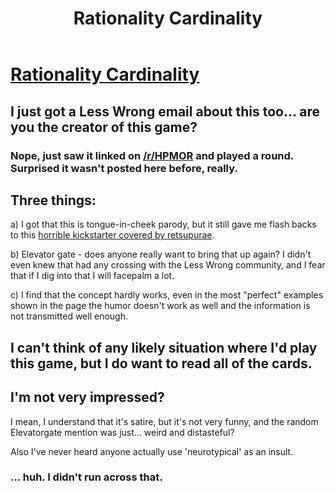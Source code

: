 #+TITLE: Rationality Cardinality

* [[http://rationalitycardinality.com/][Rationality Cardinality]]
:PROPERTIES:
:Author: MugaSofer
:Score: 10
:DateUnix: 1443975054.0
:DateShort: 2015-Oct-04
:END:

** I just got a Less Wrong email about this too... are you the creator of this game?
:PROPERTIES:
:Author: notmy2ndopinion
:Score: 1
:DateUnix: 1443978392.0
:DateShort: 2015-Oct-04
:END:

*** Nope, just saw it linked on [[/r/HPMOR]] and played a round. Surprised it wasn't posted here before, really.
:PROPERTIES:
:Author: MugaSofer
:Score: 1
:DateUnix: 1443979089.0
:DateShort: 2015-Oct-04
:END:


** Three things:

a) I got that this is tongue-in-cheek parody, but it still gave me flash backs to this [[https://www.youtube.com/watch?v=PwZsSfu6QmY][horrible kickstarter covered by retsupurae]].

b) Elevator gate - does anyone really want to bring that up again? I didn't even knew that had any crossing with the Less Wrong community, and I fear that if I dig into that I will facepalm a lot.

c) I find that the concept hardly works, even in the most "perfect" examples shown in the page the humor doesn't work as well and the information is not transmitted well enough.
:PROPERTIES:
:Author: Drexer
:Score: 1
:DateUnix: 1444072044.0
:DateShort: 2015-Oct-05
:END:


** I can't think of any likely situation where I'd play this game, but I do want to read all of the cards.
:PROPERTIES:
:Author: FreelanceJake
:Score: 1
:DateUnix: 1444504236.0
:DateShort: 2015-Oct-10
:END:


** I'm not very impressed?

I mean, I understand that it's satire, but it's not very funny, and the random Elevatorgate mention was just... weird and distasteful?

Also I've never heard anyone actually use 'neurotypical' as an insult.
:PROPERTIES:
:Score: 0
:DateUnix: 1444231939.0
:DateShort: 2015-Oct-07
:END:

*** ... huh. I didn't run across that.
:PROPERTIES:
:Author: MugaSofer
:Score: 1
:DateUnix: 1444290824.0
:DateShort: 2015-Oct-08
:END:
